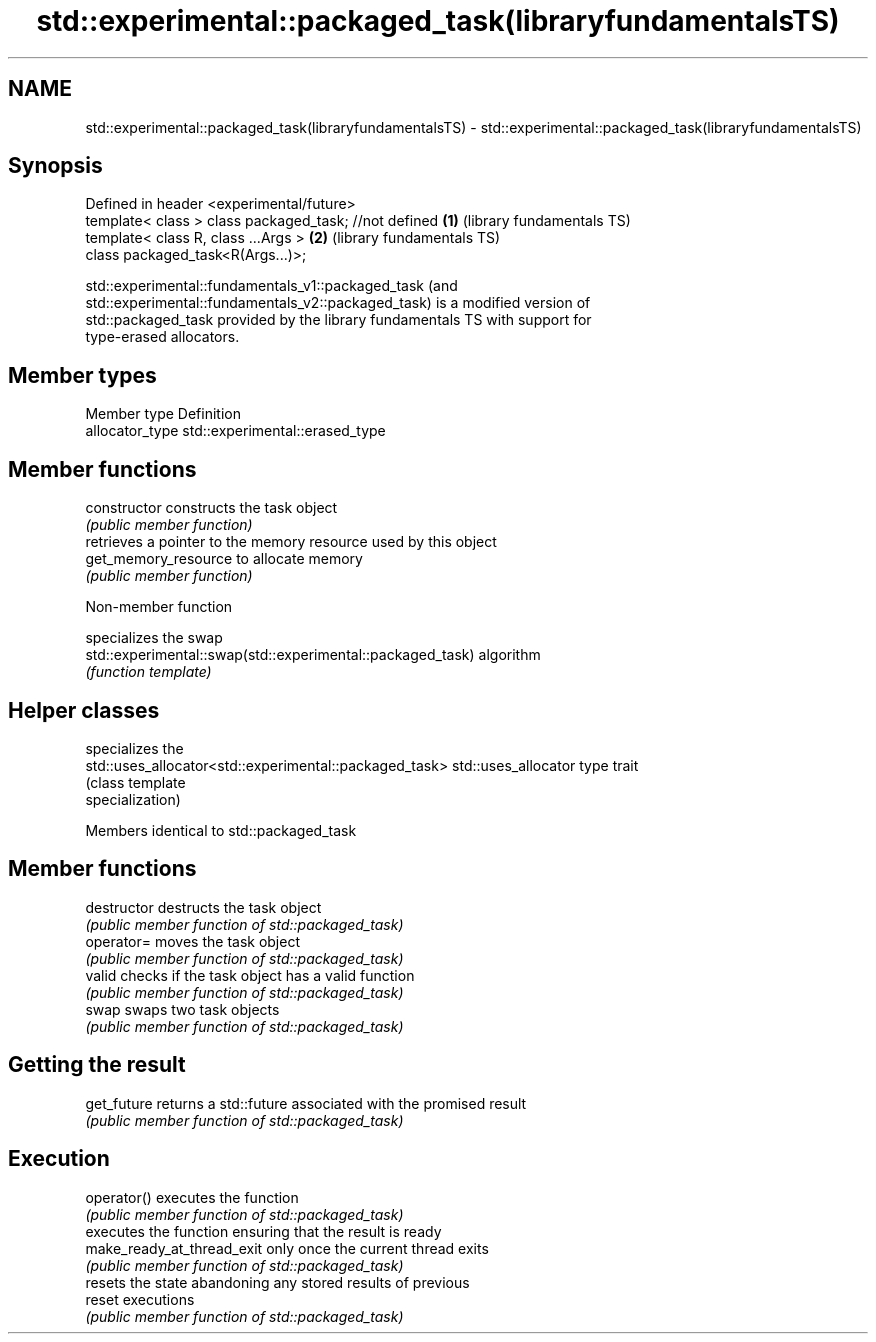 .TH std::experimental::packaged_task(libraryfundamentalsTS) 3 "2018.03.28" "http://cppreference.com" "C++ Standard Libary"
.SH NAME
std::experimental::packaged_task(libraryfundamentalsTS) \- std::experimental::packaged_task(libraryfundamentalsTS)

.SH Synopsis
   Defined in header <experimental/future>
   template< class > class packaged_task; //not defined \fB(1)\fP (library fundamentals TS)
   template< class R, class ...Args >                   \fB(2)\fP (library fundamentals TS)
   class packaged_task<R(Args...)>;

   std::experimental::fundamentals_v1::packaged_task (and
   std::experimental::fundamentals_v2::packaged_task) is a modified version of
   std::packaged_task provided by the library fundamentals TS with support for
   type-erased allocators.

.SH Member types

   Member type    Definition
   allocator_type std::experimental::erased_type

.SH Member functions

   constructor         constructs the task object
                       \fI(public member function)\fP 
                       retrieves a pointer to the memory resource used by this object
   get_memory_resource to allocate memory
                       \fI(public member function)\fP 

   Non-member function

                                                             specializes the swap
   std::experimental::swap(std::experimental::packaged_task) algorithm
                                                             \fI(function template)\fP 

.SH Helper classes

                                                         specializes the
   std::uses_allocator<std::experimental::packaged_task> std::uses_allocator type trait
                                                         (class template
                                                         specialization) 

Members identical to std::packaged_task

.SH Member functions

   destructor                destructs the task object
                             \fI(public member function of std::packaged_task)\fP 
   operator=                 moves the task object
                             \fI(public member function of std::packaged_task)\fP 
   valid                     checks if the task object has a valid function
                             \fI(public member function of std::packaged_task)\fP 
   swap                      swaps two task objects
                             \fI(public member function of std::packaged_task)\fP 
.SH Getting the result
   get_future                returns a std::future associated with the promised result
                             \fI(public member function of std::packaged_task)\fP 
.SH Execution
   operator()                executes the function
                             \fI(public member function of std::packaged_task)\fP 
                             executes the function ensuring that the result is ready
   make_ready_at_thread_exit only once the current thread exits
                             \fI(public member function of std::packaged_task)\fP 
                             resets the state abandoning any stored results of previous
   reset                     executions
                             \fI(public member function of std::packaged_task)\fP 

